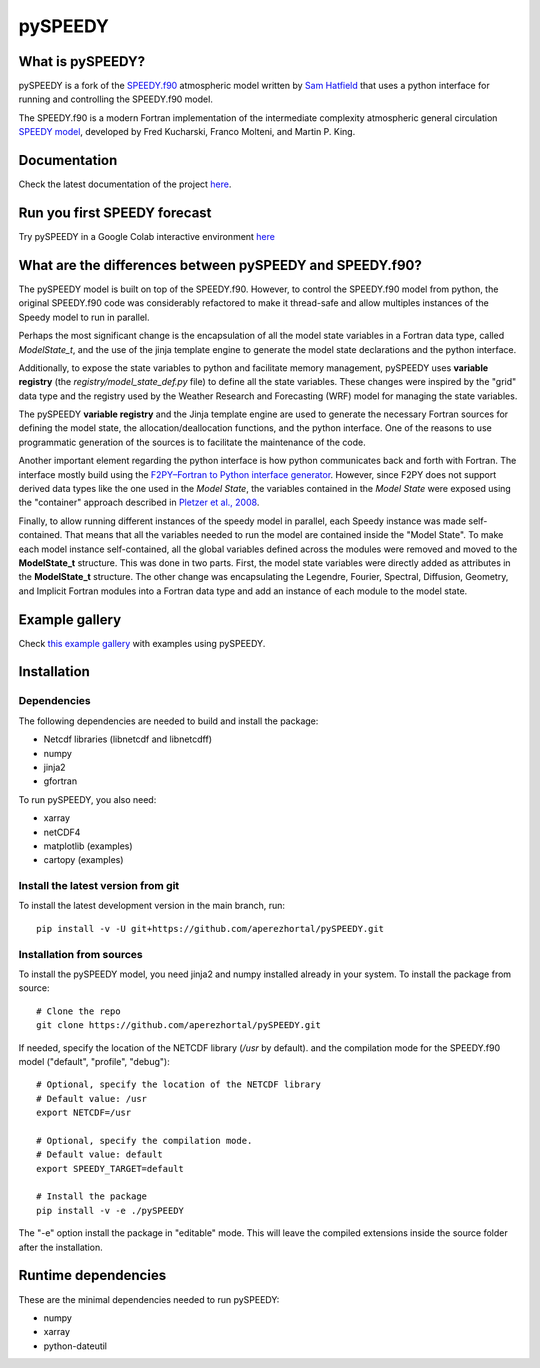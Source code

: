 ========
pySPEEDY
========


What is pySPEEDY?
=================

pySPEEDY is a fork of the `SPEEDY.f90 <https://github.com/samhatfield/speedy.f90>`__ atmospheric model written
by `Sam Hatfield <https://samhatfield.co.uk/>`__ that uses a python interface for running and controlling
the SPEEDY.f90 model.

The SPEEDY.f90 is a modern Fortran implementation of the intermediate complexity atmospheric
general circulation
`SPEEDY model <http://users.ictp.it/~kucharsk/speedy_description/km_ver41_appendixA.pdf>`__,
developed by Fred Kucharski, Franco Molteni, and Martin P. King.


Documentation
=============

Check the latest documentation of the project `here <https://pyspeedy.readthedocs.io/en/latest/index.html>`__.

Run you first SPEEDY forecast
=============================

Try pySPEEDY in a Google Colab interactive environment
`here <https://colab.research.google.com/github/aperezhortal/pySPEEDY/blob/main/examples/My_first_forecast.ipynb>`__

What are the differences between pySPEEDY and SPEEDY.f90?
=========================================================

The pySPEEDY model is built on top of the SPEEDY.f90. However, to control the SPEEDY.f90 model from python,
the original SPEEDY.f90 code was considerably refactored to make it thread-safe and allow multiples instances of the
Speedy model to run in parallel.

Perhaps the most significant change is the encapsulation of all the model state variables in a Fortran data type,
called `ModelState_t`, and the use of the jinja template engine to generate the model state declarations and the
python interface.

Additionally, to expose the state variables to python and facilitate memory management,
pySPEEDY uses **variable registry** (the `registry/model_state_def.py` file) to define all the state variables.
These changes were inspired by the "grid" data type and the registry used by the Weather Research and Forecasting (WRF)
model for managing the state variables.

The pySPEEDY **variable registry** and the Jinja template engine are used to generate the necessary Fortran sources
for defining the model state, the allocation/deallocation functions, and the python interface.
One of the reasons to use programmatic generation of the sources is to facilitate the maintenance of the code.

Another important element regarding the python interface is how python communicates back and forth with Fortran.
The interface mostly build using the
`F2PY–Fortran to Python interface generator <https://numpy.org/doc/stable/f2py/>`__. However, since F2PY does not
support derived data types like the one used in the *Model State*, the variables contained in the *Model State* were
exposed using the "container" approach described in
`Pletzer et al., 2008 <https://doi.org/10.1109/MCSE.2008.94>`__.

Finally, to allow running different instances of the speedy model in parallel, each Speedy instance
was made self-contained.
That means that all the variables needed to run the model are contained inside the "Model State".
To make each model instance self-contained, all the global variables defined across the modules were removed and moved to the **ModelState_t** structure.
This was done in two parts. First, the model state variables were directly added as attributes in the **ModelState_t**
structure. The other change was encapsulating the Legendre, Fourier, Spectral, Diffusion, Geometry, and Implicit
Fortran modules into a Fortran data type and add an instance of each module to the model state.

Example gallery
===============

Check `this example gallery <https://pyspeedy.readthedocs.io/en/latest/example_gallery.html>`__ with examples using pySPEEDY.

Installation
============

Dependencies
~~~~~~~~~~~~

The following dependencies are needed to build and install the package:

* Netcdf libraries (libnetcdf and libnetcdff)
* numpy
* jinja2
* gfortran

To run pySPEEDY, you also need:

* xarray
* netCDF4
* matplotlib (examples)
* cartopy (examples)


Install the latest version from git
~~~~~~~~~~~~~~~~~~~~~~~~~~~~~~~~~~~

To install the latest development version in the main branch, run::

    pip install -v -U git+https://github.com/aperezhortal/pySPEEDY.git


Installation from sources
~~~~~~~~~~~~~~~~~~~~~~~~~
To install the pySPEEDY model, you need jinja2 and numpy installed already in your system.
To install the package from source::

    # Clone the repo
    git clone https://github.com/aperezhortal/pySPEEDY.git

If needed, specify the location of the NETCDF library (`/usr` by default).
and the compilation mode for the SPEEDY.f90 model ("default", "profile", "debug")::

    # Optional, specify the location of the NETCDF library
    # Default value: /usr
    export NETCDF=/usr

    # Optional, specify the compilation mode.
    # Default value: default
    export SPEEDY_TARGET=default

    # Install the package
    pip install -v -e ./pySPEEDY

The "-e" option install the package in "editable" mode. This will leave the compiled extensions inside the source
folder after the installation.

Runtime dependencies
====================

These are the minimal dependencies needed to run pySPEEDY:

- numpy
- xarray
- python-dateutil
